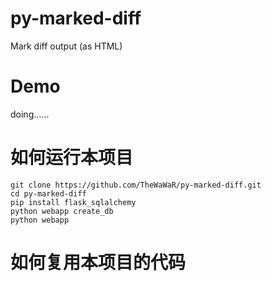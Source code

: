 
* py-marked-diff
  Mark diff output (as HTML)

* Demo
  doing......

* 如何运行本项目

#+BEGIN_SRC
git clone https://github.com/TheWaWaR/py-marked-diff.git
cd py-marked-diff
pip install flask_sqlalchemy
python webapp create_db
python webapp
#+END_SRC  


* 如何复用本项目的代码  

